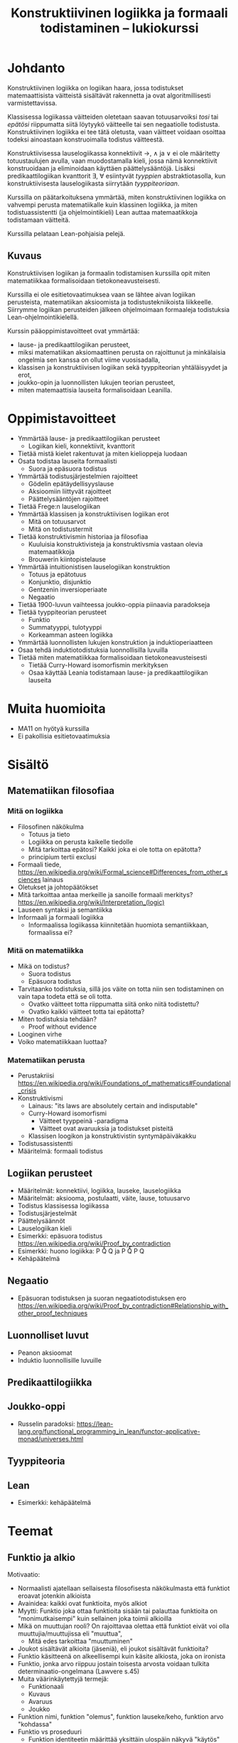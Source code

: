 #+title: Konstruktiivinen logiikka ja formaali todistaminen – lukiokurssi

* Johdanto
Konstruktiivinen logiikka on logiikan haara, jossa todistukset matemaattisista väitteistä sisältävät rakennetta ja ovat algoritmillisesti varmistettavissa.

Klassisessa logiikassa väitteiden oletetaan saavan totuusarvoiksi /tosi/ tai /epätösi/ riippumatta siitä löytyykö väitteelle tai sen negaatiolle todistusta. Konstruktiivinen logiikka ei tee tätä oletusta, vaan väitteet voidaan osoittaa todeksi ainoastaan konstruoimalla todistus väitteestä.

Konstruktiivisessa lauselogiikassa konnektiivit →, ∧ ja ∨ ei ole määritetty totuustaulujen avulla, vaan muodostamalla kieli, jossa nämä konnektiivit konstruoidaan ja eliminoidaan käyttäen päättelysääntöjä. Lisäksi predikaattilogiikan kvanttorit ∃, ∀ esiintyvät /tyyppien/ abstraktiotasolla, kun konstruktiivisesta lauselogiikasta siirrytään /tyyppiteoriaan/.

Kurssilla on päätarkoituksena ymmärtää, miten konstruktiivinen logiikka on vahvempi perusta matematiikalle kuin klassinen logiikka, ja miten todistuassistentti (ja ohjelmointikieli) Lean auttaa matemaatikkoja todistamaan väitteitä.

Kurssilla pelataan Lean-pohjaisia pelejä.

** Kuvaus
Konstruktiivisen logiikan ja formaalin todistamisen kurssilla opit miten matematiikkaa formalisoidaan tietokoneavusteisesti.

Kurssilla ei ole esitietovaatimuksea vaan se lähtee aivan logiikan perusteista, matematiikan aksioomista ja todistustekniikoista liikkeelle. Siirrymme logiikan perusteiden jälkeen ohjelmoimaan formaaleja todistuksia Lean-ohjelmointikielellä.

Kurssin pääoppimistavoitteet ovat ymmärtää:
- lause- ja predikaattilogiikan perusteet,
- miksi matematiikan aksiomaattinen perusta on rajoittunut ja minkälaisia ongelmia sen kanssa on ollut viime vuosisadalla,
- klassisen ja konstruktiivisen logiikan sekä tyyppiteorian yhtäläisyydet ja erot,
- joukko-opin ja luonnollisten lukujen teorian perusteet,
- miten matemaattisia lauseita formalisoidaan Leanilla.

* Oppimistavoitteet
- Ymmärtää lause- ja predikaattilogiikan perusteet
  - Logiikan kieli, konnektiivit, kvanttorit
- Tietää mistä kielet rakentuvat ja miten kielioppeja luodaan
- Osata todistaa lauseita formaalisti
  - Suora ja epäsuora todistus
- Ymmärtää todistusjärjestelmien rajoitteet
  - Gödelin epätäydellisyyslause
  - Aksioomiin liittyvät rajoitteet
  - Päättelysääntöjen rajoitteet
- Tietää Frege:n lauselogiikan
- Ymmärtää klassisen ja konstruktiivisen logiikan erot
  - Mitä on totuusarvot
  - Mitä on todistustermit
- Tietää konstruktivismin historiaa ja filosofiaa
  - Kuuluisia konstruktivisteja ja konstruktivsmia vastaan olevia matemaatikkoja
  - Brouwerin kiintopistelause
- Ymmärtää intuitionistisen lauselogiikan konstruktion
  - Totuus ja epätotuus
  - Konjunktio, disjunktio
  - Gentzenin inversioperiaate
  - Negaatio
- Tietää 1900-luvun vaihteessa joukko-oppia piinaavia paradokseja
- Tietää tyyppiteorian perusteet
  - Funktio
  - Summatyyppi, tulotyyppi
  - Korkeamman asteen logiikka
- Ymmärtää luonnollisten lukujen konstruktion ja induktioperiaatteen
- Osaa tehdä induktiotodistuksia luonnollisilla luvuilla
- Tietää miten matematiikkaa formalisoidaan tietokoneavusteisesti
  - Tietää Curry-Howard isomorfismin merkityksen
  - Osaa käyttää Leania todistamaan lause- ja predikaattilogiikan lauseita

* Muita huomioita
- MA11 on hyötyä kurssilla
- Ei pakollisia esitietovaatimuksia

* Sisältö
** Matematiikan filosofiaa
*** Mitä on logiikka
- Filosofinen näkökulma
  - Totuus ja tieto
  - Logiikka on perusta kaikelle tiedolle
  - Mitä tarkoittaa epätosi? Kaikki joka ei ole totta on epätotta?
  - principium tertii exclusi
- Formaali tiede, <https://en.wikipedia.org/wiki/Formal_science#Differences_from_other_sciences> lainaus
- Oletukset ja johtopäätökset
- Mitä tarkoittaa antaa merkeille ja sanoille formaali merkitys? <https://en.wikipedia.org/wiki/Interpretation_(logic)>
- Lauseen syntaksi ja semantiikka
- Informaali ja formaali logiikka
  - Informaalissa logiikassa kiinnitetään huomiota semantiikkaan, formaalissa ei?

*** Mitä on matematiikka
- Mikä on todistus?
  - Suora todistus
  - Epäsuora todistus
- Tarvitaanko todistuksia, sillä jos väite on totta niin sen todistaminen on vain tapa todeta että se oli totta.
  - Ovatko väitteet totta riippumatta siitä onko niitä todistettu?
  - Ovatko kaikki väitteet totta tai epätotta?
- Miten todistuksia tehdään?
  - Proof without evidence
- Looginen virhe
- Voiko matematiikkaan luottaa?

*** Matematiikan perusta
- Perustakriisi <https://en.wikipedia.org/wiki/Foundations_of_mathematics#Foundational_crisis>
- Konstruktivismi
  - Lainaus: "its laws are absolutely certain and indisputable"
  - Curry-Howard isomorfismi
    - Väitteet tyyppeinä -paradigma
    - Väitteet ovat avaruuksia ja todistukset pisteitä
  - Klassisen loogikon ja konstruktivistin syntymäpäiväkakku
- Todistusassistentti
- Määritelmä: formaali todistus

** Logiikan perusteet
- Määritelmät: konnektiivi, logiikka, lauseke, lauselogiikka
- Määritelmät: aksiooma, postulaatti, väite, lause, totuusarvo
- Todistus klassisessa logiikassa
- Todistusjärjestelmät
- Päättelysäännöt
- Lauselogiikan kieli
- Esimerkki: epäsuora todistus <https://en.wikipedia.org/wiki/Proof_by_contradiction>
- Esimerkki: huono logiikka: P \r Q \ent Q ja P \r Q \ent \n P \r \n Q
- Kehäpäätelmä

** Negaatio
- Epäsuoran todistuksen ja suoran negaatiotodistuksen ero <https://en.wikipedia.org/wiki/Proof_by_contradiction#Relationship_with_other_proof_techniques>

** Luonnolliset luvut
- Peanon aksioomat
- Induktio luonnollisille luvuille

** Predikaattilogiikka

** Joukko-oppi
- Russelin paradoksi: <https://lean-lang.org/functional_programming_in_lean/functor-applicative-monad/universes.html>

** Tyyppiteoria

** Lean
- Esimerkki: kehäpäätelmä

* Teemat
** Funktio ja alkio
Motivaatio:
- Normaalisti ajatellaan sellaisesta filosofisesta näkökulmasta että funktiot eroavat jotenkin alkioista
- Avainidea: kaikki ovat funktioita, myös alkiot
- Myytti: Funktio joka ottaa funktioita sisään tai palauttaa funktioita on "monimutkaisempi" kuin sellainen joka toimii alkioilla
- Mikä on muuttujan rooli? On rajoittavaa olettaa että funktiot eivät voi olla muuttujia/muuttujissa eli "muuttua",
  - Mitä edes tarkoittaa "muuttuminen"
- Joukot sisältävät alkioita (jäseniä), eli joukot sisältävät funktioita?
- Funktio käsitteenä on alkeellisempi kuin käsite alkiosta, joka on ironista
- Funktio, jonka arvo riippuu jostain toisesta arvosta voidaan tulkita determinaatio-ongelmana (Lawvere s.45)
- Muita väärinkäytettyjä termejä:
  - Funktionaali
  - Kuvaus
  - Avaruus
  - Joukko
- Funktion nimi, funktion "olemus", funktion lauseke/keho, funktion arvo "kohdassa"
- Funktio vs proseduuri
  - Funktion identiteetin määrittää yksittäin ulospäin näkyvä "käytös"
  - Proseduurit voivat olla eri vaikka ne saavuttaisivat saman lopputuloksen eli ovat sama funktio

* TODO
** Proof systems and what consists a proof, what is formalism?
** Natural numbers starting from 0 or 1
** Entailment relation
** Mitä tarkoittaa "by definition"
** Gödelin täydellisyys ja epätäydellisyyslause
- Gödelin numerointi
- Metamatematiikka
** Dependentit tyypit
** Modaali logiikka?
*** Suht yksinkertainen Lean esimerkki <https://github.com/paulaneeley/modal>
* Resursseja
** <https://en.wikipedia.org/wiki/Philosophy_of_mathematics>
** <https://iep.utm.edu/propositional-logic-sentential-logic/#H5>
** Joitain tehtäviä TPiListä: <https://lean-lang.org/theorem_proving_in_lean4/propositions_and_proofs.html#exercises>
** Laadukkaat lean luentodiat tyypeistä propositioista ja universumeista <https://math.berkeley.edu/~kmill/talks/2020-06-26-lean-seminar.pdf>
